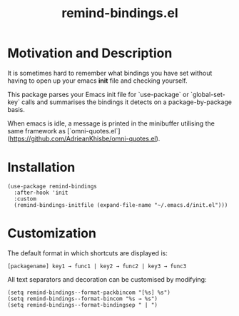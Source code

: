 #+TITLE: remind-bindings.el

* Motivation and Description

It is sometimes hard to remember what bindings you have set without having to open up your emacs *init* file and checking yourself. 

This package parses your Emacs init file for `use-package` or `global-set-key` calls and summarises the bindings it detects on a package-by-package basis. 

When emacs is idle, a message is printed in the minibuffer utilising the same framework as [`omni-quotes.el`](https://github.com/AdrieanKhisbe/omni-quotes.el).

* Installation

  #+begin_src elisp
    (use-package remind-bindings
      :after-hook 'init
      :custom
      (remind-bindings-initfile (expand-file-name "~/.emacs.d/init.el")))
  #+end_src

* Customization

The default format in which shortcuts are displayed is:

#+begin_src shell
[packagename] key1 → func1 | key2 → func2 | key3 → func3
#+end_src


All text separators and decoration can be customised by modifying:

#+begin_src elisp
  (setq remind-bindings--format-packbincom "[%s] %s")
  (setq remind-bindings--format-bincom "%s → %s")
  (setq remind-bindings--format-bindingsep " | ")
#+end_src

